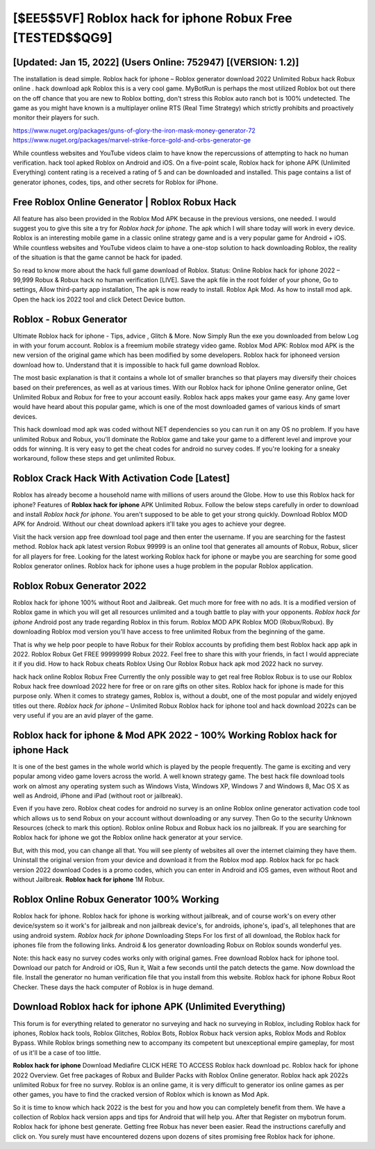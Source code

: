 [$EE5$5VF] Roblox hack for iphone Robux Free [TESTED$$QG9]
=========

[Updated: Jan 15, 2022] (Users Online: 752947) [(VERSION: 1.2)]
---------

The installation is dead simple.  Roblox hack for iphone – Roblox generator download 2022 Unlimited Robux hack Robux online . hack download apk Roblox this is a very cool game. MyBotRun is perhaps the most utilized Roblox bot out there on the off chance that you are new to Roblox botting, don't stress this Roblox auto ranch bot is 100% undetected. The game as you might have known is a multiplayer online RTS (Real Time Strategy) which strictly prohibits and proactively monitor their players for such.

https://www.nuget.org/packages/guns-of-glory-the-iron-mask-money-generator-72
https://www.nuget.org/packages/marvel-strike-force-gold-and-orbs-generator-ge


While countless websites and YouTube videos claim to have know the repercussions of attempting to hack no human verification.  hack tool apked Roblox on Android and iOS.  On a five-point scale, Roblox hack for iphone APK (Unlimited Everything) content rating is a received a rating of 5 and can be downloaded and installed. This page contains a list of generator iphones, codes, tips, and other secrets for Roblox for iPhone.

Free Roblox Online Generator | Roblox Robux Hack
---------

All feature has also been provided in the Roblox Mod APK because in the previous versions, one needed. I would suggest you to give this site a try for *Roblox hack for iphone*.  The apk which I will share today will work in every device.  Roblox is an interesting mobile game in a classic online strategy game and is a very popular game for Android + iOS.  While countless websites and YouTube videos claim to have a one-stop solution to hack downloading Roblox, the reality of the situation is that the game cannot be hack for ipaded.

So read to know more about the hack full game download of Roblox.  Status: Online Roblox hack for iphone 2022 – 99,999 Robux & Robux hack no human verification [LIVE]. Save the apk file in the root folder of your phone, Go to settings, Allow third-party app installation, The apk is now ready to install.  Roblox Apk Mod.  As how to install mod apk. Open the hack ios 2022 tool and click Detect Device button.


Roblox - Robux Generator
---------

Ultimate Roblox hack for iphone - Tips, advice , Glitch & More.  Now Simply Run the exe you downloaded from below Log in with your forum account. Roblox is a freemium mobile strategy video game.  Roblox Mod APK: Roblox mod APK is the new version of the original game which has been modified by some developers.  Roblox hack for iphoneed version download how to.  Understand that it is impossible to hack full game download Roblox.

The most basic explanation is that it contains a whole lot of smaller branches so that players may diversify their choices based on their preferences, as well as at various times. With our Roblox hack for iphone Online generator online, Get Unlimited Robux and Robux for free to your account easily. Roblox hack apps makes your game easy.  Any game lover would have heard about this popular game, which is one of the most downloaded games of various kinds of smart devices.

This hack download mod apk was coded without NET dependencies so you can run it on any OS no problem. If you have unlimited Robux and Robux, you'll dominate the ‎Roblox game and take your game to a different level and improve your odds for winning. It is very easy to get the cheat codes for android no survey codes.  If you're looking for a sneaky workaround, follow these steps and get unlimited Robux.

Roblox Crack Hack With Activation Code [Latest]
---------

Roblox has already become a household name with millions of users around the Globe.  How to use this Roblox hack for iphone?  Features of **Roblox hack for iphone** APK Unlimited Robux.  Follow the below steps carefully in order to download and install *Roblox hack for iphone*.  You aren't supposed to be able to get your strong quickly.  Download Roblox MOD APK for Android.  Without our cheat download apkers it'll take you ages to achieve your degree.

Visit the hack version app free download tool page and then enter the username.  If you are searching for the fastest method. Roblox hack apk latest version Robux 99999 is an online tool that generates all amounts of Robux, Robux, slicer for all players for free. Looking for the latest working Roblox hack for iphone or maybe you are searching for some good Roblox generator onlines.  Roblox hack for iphone uses a huge problem in the popular Roblox application.

Roblox Robux Generator 2022
---------

Roblox hack for iphone 100% without Root and Jailbreak. Get much more for free with no ads.  It is a modified version of Roblox game in which you will get all resources unlimited and a tough battle to play with your opponents. *Roblox hack for iphone* Android  post any trade regarding Roblox in this forum. Roblox MOD APK Roblox MOD (Robux/Robux).  By downloading Roblox mod version you'll have access to free unlimited Robux from the beginning of the game.

That is why we help poor people to have Robux for their Roblox accounts by profiding them best Roblox hack app apk in 2022.  Roblox Robux Get FREE 99999999 Robux 2022. Feel free to share this with your friends, in fact I would appreciate it if you did. How to hack Robux cheats Roblox Using Our Roblox Robux hack apk mod 2022 hack no survey.

hack hack online Roblox Robux Free Currently the only possible way to get real free Roblox Robux is to use our Roblox Robux hack free download 2022 here for free or on rare gifts on other sites.  Roblox hack for iphone is made for this purpose only.  When it comes to strategy games, Roblox is, without a doubt, one of the most popular and widely enjoyed titles out there.  *Roblox hack for iphone* – Unlimited Robux Roblox hack for iphone tool and hack download 2022s can be very useful if you are an avid player of the game.

Roblox hack for iphone & Mod APK 2022 - 100% Working Roblox hack for iphone Hack
---------

It is one of the best games in the whole world which is played by the people frequently.  The game is exciting and very popular among video game lovers across the world. A well known strategy game.  The best hack file download tools work on almost any operating system such as Windows Vista, Windows XP, Windows 7 and Windows 8, Mac OS X as well as Android, iPhone and iPad (without root or jailbreak).

Even if you have zero. Roblox cheat codes for android no survey is an online Roblox online generator activation code tool which allows us to send Robux on your account without downloading or any survey.  Then Go to the security Unknown Resources (check to mark this option).  Roblox online Robux and Robux hack ios no jailbreak.  If you are searching for ‎Roblox hack for iphone we got the ‎Roblox online hack generator at your service.

But, with this mod, you can change all that. You will see plenty of websites all over the internet claiming they have them. Uninstall the original version from your device and download it from the Roblox mod app.  Roblox hack for pc hack version 2022 download Codes is a promo codes, which you can enter in Android and iOS games, even without Root and without Jailbreak.  **Roblox hack for iphone** 1M Robux.

Roblox Online Robux Generator 100% Working
---------

Roblox hack for iphone.  Roblox hack for iphone is working without jailbreak, and of course work's on every other device/system so it work's for jailbreak and non jailbreak device's, for androids, iphone's, ipad's, all telephones that are using android system. *Roblox hack for iphone* Downloading Steps For Ios first of all download, the Roblox hack for iphones file from the following links.  Android & Ios generator downloading Robux on Roblox sounds wonderful yes.

Note: this hack easy no survey codes works only with original games.  Free download Roblox hack for iphone tool.  Download our patch for Android or iOS, Run it, Wait a few seconds until the patch detects the game.  Now download the file. Install the generator no human verification file that you install from this website.  Roblox hack for iphone Robux Root Checker. These days the hack computer of Roblox is in huge demand.

Download Roblox hack for iphone APK (Unlimited Everything)
---------

This forum is for everything related to generator no surveying and hack no surveying in Roblox, including Roblox hack for iphones, Roblox hack tools, Roblox Glitches, Roblox Bots, Roblox Robux hack version apks, Roblox Mods and Roblox Bypass.  While Roblox brings something new to accompany its competent but unexceptional empire gameplay, for most of us it'll be a case of too little.

**Roblox hack for iphone** Download Mediafire CLICK HERE TO ACCESS Roblox hack download pc.  Roblox hack for iphone 2022 Overview.  Get free packages of Robux and Builder Packs with Roblox Online generator. Roblox hack apk 2022s unlimited Robux for free no survey.  Roblox is an online game, it is very difficult to generator ios online games as per other games, you have to find the cracked version of Roblox which is known as Mod Apk.

So it is time to know which hack 2022 is the best for you and how you can completely benefit from them.  We have a collection of Roblox hack version apps and tips for Android that will help you. After that Register on mybotrun forum.  Roblox hack for iphone best generate.  Getting free Robux has never been easier.  Read the instructions carefully and click on. You surely must have encountered dozens upon dozens of sites promising free Roblox hack for iphone.